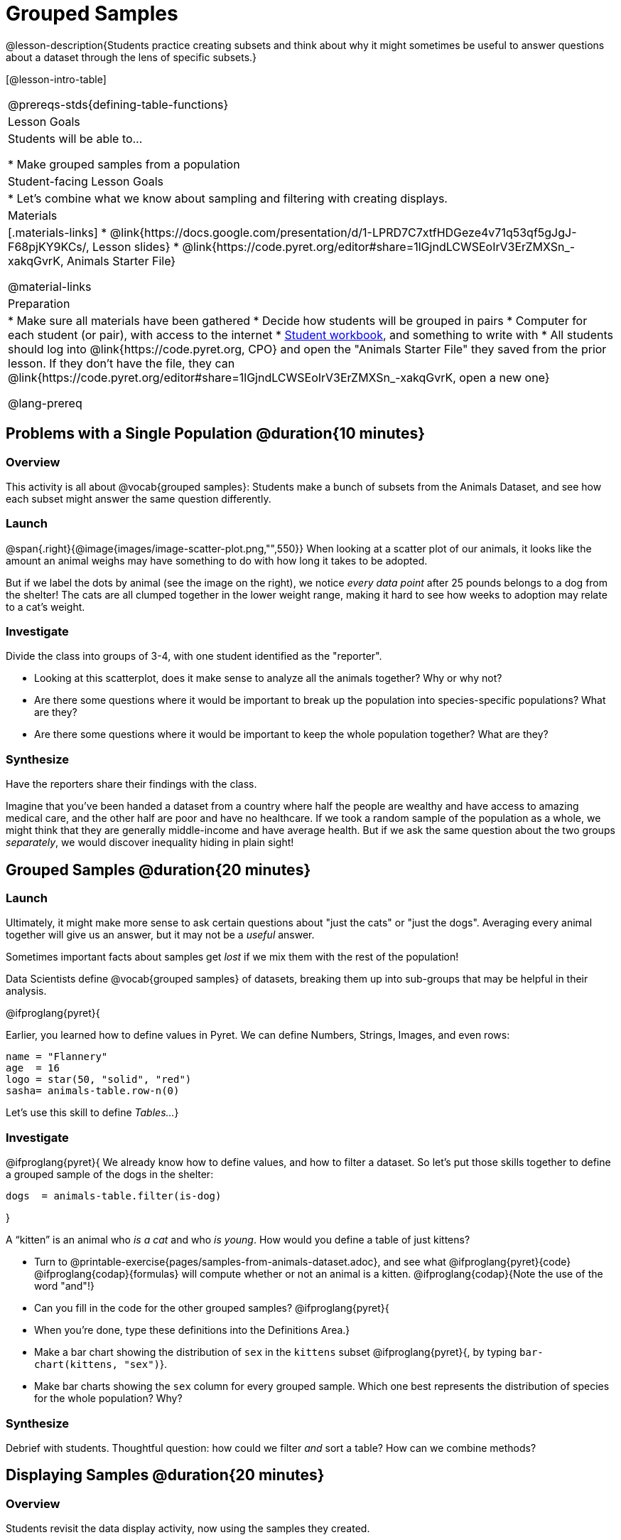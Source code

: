 = Grouped Samples

@lesson-description{Students practice creating subsets and think about why it might sometimes be useful to answer questions about a dataset through the lens of specific subsets.}

[@lesson-intro-table]
|===
@prereqs-stds{defining-table-functions}
| Lesson Goals
| Students will be able to...

* Make grouped samples from a population

| Student-facing Lesson Goals
|

* Let's combine what we know about sampling and filtering with creating displays.

| Materials
|[.materials-links]
* @link{https://docs.google.com/presentation/d/1-LPRD7C7xtfHDGeze4v71q53qf5gJgJ-F68pjKY9KCs/, Lesson slides}
* @link{https://code.pyret.org/editor#share=1lGjndLCWSEoIrV3ErZMXSn_-xakqGvrK, Animals Starter File}

@material-links

| Preparation
|
* Make sure all materials have been gathered
* Decide how students will be grouped in pairs
* Computer for each student (or pair), with access to the internet
* link:{pathwayrootdir}/workbook/workbook.pdf[Student workbook], and something to write with
* All students should log into @link{https://code.pyret.org, CPO} and open the "Animals Starter File" they saved from the prior lesson. If they don't have the file, they can @link{https://code.pyret.org/editor#share=1lGjndLCWSEoIrV3ErZMXSn_-xakqGvrK, open a new one}

@lang-prereq
|===


== Problems with a Single Population @duration{10 minutes}

=== Overview
This activity is all about @vocab{grouped samples}: Students make a bunch of subsets from the Animals Dataset, and see how each subset might answer the same question differently.

=== Launch
@span{.right}{@image{images/image-scatter-plot.png,"",550}}
When looking at a scatter plot of our animals, it looks like the amount an animal weighs may have something to do with how long it takes to be adopted.

But if we label the dots by animal (see the image on the right), we notice _every data point_ after 25 pounds belongs to a dog from the shelter! The cats are all clumped together in the lower weight range, making it hard to see how weeks to adoption may relate to a cat's weight.

=== Investigate
Divide the class into groups of 3-4, with one student identified as the "reporter".

[.lesson-instruction]
- Looking at this scatterplot, does it make sense to analyze all the animals together? Why or why not?
- Are there some questions where it would be important to break up the population into species-specific populations? What are they?
- Are there some questions where it would be important to keep the whole population together? What are they?

=== Synthesize
Have the reporters share their findings with the class.

Imagine that you've been handed a dataset from a country where half the people are wealthy and have access to amazing medical care, and the other half are poor and have no healthcare. If we took a random sample of the population as a whole, we might think that they are generally middle-income and have average health. But if we ask the same question about the two groups _separately_, we would discover inequality hiding in plain sight!


== Grouped Samples @duration{20 minutes}

=== Launch
Ultimately, it might make more sense to ask certain questions about "just the cats" or "just the dogs". Averaging every animal together will give us an answer, but it may not be a _useful_ answer.

[.lesson-point]
Sometimes important facts about samples get _lost_ if we mix them with the rest of the population!

Data Scientists define @vocab{grouped samples} of datasets, breaking them up into sub-groups that may be helpful in their analysis.

@ifproglang{pyret}{

Earlier, you learned how to define values in Pyret. We can define Numbers, Strings, Images, and even rows:

  name = "Flannery"
  age  = 16
  logo = star(50, "solid", "red")
  sasha= animals-table.row-n(0)

Let's use this skill to define __Tables...__}

=== Investigate
@ifproglang{pyret}{
We already know how to define values, and how to filter a dataset. So let’s put those skills together to define a grouped sample of the dogs in the shelter:
----
dogs  = animals-table.filter(is-dog)
----
}

[.lesson-instruction]
--
A “kitten” is an animal who _is a cat_ and who _is young_. How would you define a table of just kittens?

* Turn to @printable-exercise{pages/samples-from-animals-dataset.adoc}, and see what @ifproglang{pyret}{code} @ifproglang{codap}{formulas} will compute whether or not an animal is a kitten. @ifproglang{codap}{Note the use of the word "and"!}

* Can you fill in the code for the other grouped samples? @ifproglang{pyret}{
* When you're done, type these definitions into the Definitions Area.}

* Make a bar chart showing the distribution of `sex` in the `kittens` subset @ifproglang{pyret}{, by typing `bar-chart(kittens, "sex")`}.
* Make bar charts showing the `sex` column for every grouped sample. Which one best represents the distribution of species for the whole population? Why?
--

=== Synthesize
Debrief with students. Thoughtful question: how could we filter _and_ sort a table? How can we combine methods?

== Displaying Samples @duration{20 minutes}

=== Overview
Students revisit the data display activity, now using the samples they created.

=== Launch
Making grouped and random samples is a powerful skill to have, which allows us to dig deeper than just making charts or asking questions about a whole dataset. Now that we know how to make subsets, we can make much more sophisticated displays!

=== Investigate
[.lesson-instruction]
Complete @printable-exercise{pages/data-displays2.adoc}, using what you've learned about samples to make more sophisticated data displays.

=== Synthesize
Were any of the students' displays interesting or surprising? Given a novel question, can students identify what helper functions they would need to write?

